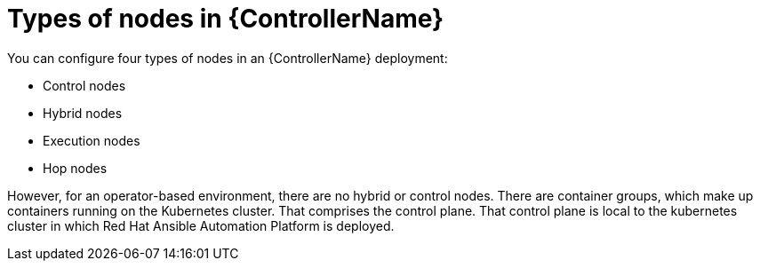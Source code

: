 [id="ref-controller-node-types"]

= Types of nodes in {ControllerName}

You can configure four types of nodes in an {ControllerName} deployment: 

* Control nodes
* Hybrid nodes
* Execution nodes
* Hop nodes

However, for an operator-based environment, there are no hybrid or control nodes. 
There are container groups, which make up containers running on the Kubernetes cluster. 
That comprises the control plane. 
That control plane is local to the kubernetes cluster in which Red Hat Ansible Automation Platform is deployed. 
